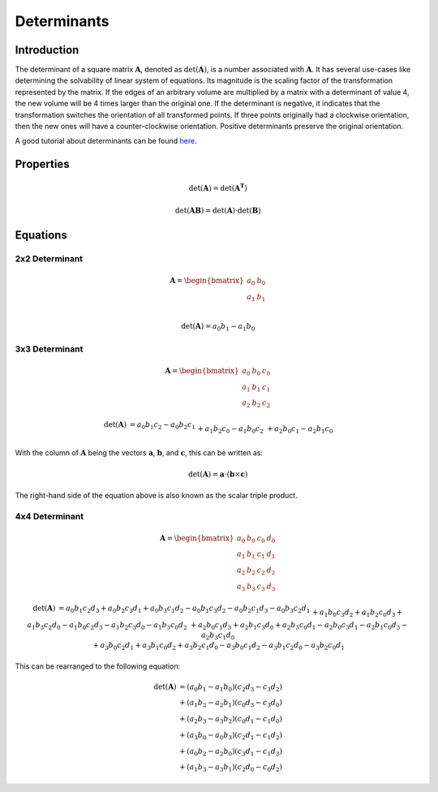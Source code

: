 Determinants
============

Introduction
------------

The determinant of a square matrix :math:`\mathbf{A}`, denoted as :math:`\mathrm{det} \left( \mathbf{A} \right)`,
is a number associated with :math:`\mathbf{A}`.
It has several use-cases like determining the solvability of linear system of equations. Its magnitude is the scaling
factor of the transformation represented by the matrix.
If the edges of an arbitrary volume are multiplied by a matrix with a determinant of value 4, the new volume will be
4 times larger than the original one.
If the determinant is negative, it indicates that the transformation switches the orientation of all transformed
points.
If three points originally had a clockwise orientation, then the new ones will have a counter-clockwise orientation.
Positive determinants preserve the original orientation.

A good tutorial about determinants can be found `here`_.

.. _here: https://www.youtube.com/watch?v=Ip3X9LOh2dk&t=13s


Properties
----------

.. math::

    \mathrm{det} \left( \mathbf{A} \right)
    =
    \mathrm{det} \left( \mathbf{A^T} \right)


.. math::

    \mathrm{det} \left( \mathbf{AB} \right)
    =
    \mathrm{det} \left( \mathbf{A} \right) \cdot
    \mathrm{det} \left( \mathbf{B} \right)



Equations
---------

2x2 Determinant
~~~~~~~~~~~~~~~

.. math::
    \mathbf{A}
    =
    \begin{bmatrix}
    a_0&b_0\\
    a_1&b_1\\
    \end{bmatrix}


.. math::
    \mathrm{det} \left( \mathbf{A} \right)
    = a_0b_1 - a_1b_0


3x3 Determinant
~~~~~~~~~~~~~~~

.. math::
    \mathbf{A}
    =
    \begin{bmatrix}
    a_0&b_0&c_0\\
    a_1&b_1&c_1\\
    a_2&b_2&c_2
    \end{bmatrix}


.. math::
    \begin{matrix}
    \mathrm{det} \left( \mathbf{A} \right)
    &
    = a_0b_1c_2 - a_0b_2c_1
    \\&
    + a_1b_2c_0 - a_1b_0c_2
    \\&
    + a_2b_0c_1 - a_2b_1c_0
    \end{matrix}


With the column of :math:`\mathbf{A}` being the vectors :math:`\mathbf{a}`,
:math:`\mathbf{b}`, and :math:`\mathbf{c}`, this can be written as:

.. math::
    \mathrm{det} \left( \mathbf{A} \right)
    =
    \mathbf{a} \cdot \left( \mathbf{b} \times \mathbf{c} \right)


The right-hand side of the equation above is also known as the scalar triple
product.


4x4 Determinant
~~~~~~~~~~~~~~~

.. math::
    \mathbf{A}
    =
    \begin{bmatrix}
    a_0&b_0&c_0&d_0\\
    a_1&b_1&c_1&d_1\\
    a_2&b_2&c_2&d_2\\
    a_3&b_3&c_3&d_3
    \end{bmatrix}


.. math::
    \begin{matrix}
    \mathrm{det} \left( \mathbf{A} \right)
    &
    = a_0b_1c_2d_3
    + a_0b_2c_3d_1
    + a_0b_3c_1d_2
    - a_0b_1c_3d_2
    - a_0b_2c_1d_3
    - a_0b_3c_2d_1
    \\&
    + a_1b_0c_3d_2
    + a_1b_2c_0d_3
    + a_1b_3c_2d_0
    - a_1b_0c_2d_3
    - a_1b_2c_3d_0
    - a_1b_3c_0d_2
    \\&
    + a_2b_0c_1d_3
    + a_2b_1c_3d_0
    + a_2b_3c_0d_1
    - a_2b_0c_3d_1
    - a_2b_1c_0d_3
    - a_2b_3c_1d_0
    \\&
    + a_3b_0c_2d_1
    + a_3b_1c_0d_2
    + a_3b_2c_1d_0
    - a_3b_0c_1d_2
    - a_3b_1c_2d_0
    - a_3b_2c_0d_1
    \end{matrix}


This can be rearranged to the following equation:

.. math::
    \begin{matrix}
    \mathrm{det} \left( \mathbf{A} \right)
    &= \left( {a_0b_1 - a_1b_0} \right) \left( {c_2d_3 - c_3d_2} \right) \\
    &+ \left( {a_1b_2 - a_2b_1} \right) \left( {c_0d_3 - c_3d_0} \right) \\
    &+ \left( {a_2b_3 - a_3b_2} \right) \left( {c_0d_1 - c_1d_0} \right) \\
    &+ \left( {a_3b_0 - a_0b_3} \right) \left( {c_2d_1 - c_1d_2} \right) \\
    &+ \left( {a_0b_2 - a_2b_0} \right) \left( {c_3d_1 - c_1d_3} \right) \\
    &+ \left( {a_1b_3 - a_3b_1} \right) \left( {c_2d_0 - c_0d_2} \right)
    \end{matrix}

